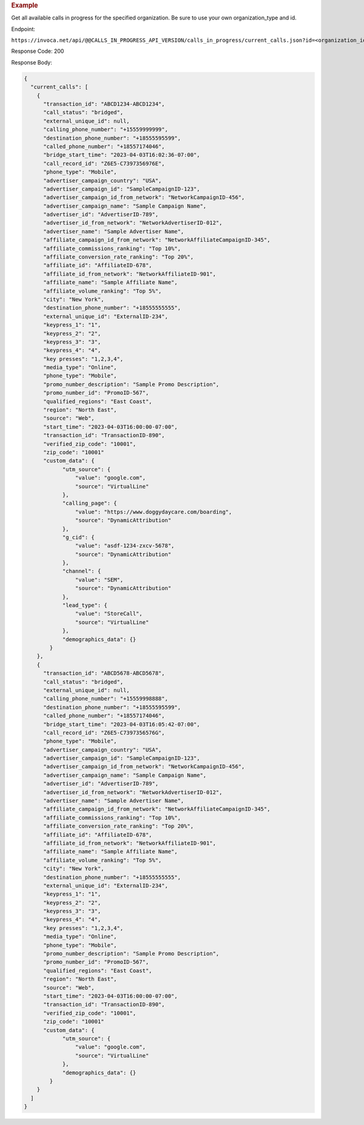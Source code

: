 .. container:: endpoint-long-description

  .. rubric:: Example

  Get all available calls in progress for the specified organization.
  Be sure to use your own organization_type and id.

  Endpoint:

  ``https://invoca.net/api/@@CALLS_IN_PROGRESS_API_VERSION/calls_in_progress/current_calls.json?id=<organization_id>&organization_type=<organization_type>``

  Response Code: 200

  Response Body:

  .. code-block:: json

    {
      "current_calls": [
        {
          "transaction_id": "ABCD1234-ABCD1234",
          "call_status": "bridged",
          "external_unique_id": null,
          "calling_phone_number": "+15559999999",
          "destination_phone_number": "+18555595599",
          "called_phone_number": "+18557174046",
          "bridge_start_time": "2023-04-03T16:02:36-07:00",
          "call_record_id": "Z6E5-C7397356976E",
          "phone_type": "Mobile",
          "advertiser_campaign_country": "USA",
          "advertiser_campaign_id": "SampleCampaignID-123",
          "advertiser_campaign_id_from_network": "NetworkCampaignID-456",
          "advertiser_campaign_name": "Sample Campaign Name",
          "advertiser_id": "AdvertiserID-789",
          "advertiser_id_from_network": "NetworkAdvertiserID-012",
          "advertiser_name": "Sample Advertiser Name",
          "affiliate_campaign_id_from_network": "NetworkAffiliateCampaignID-345",
          "affiliate_commissions_ranking": "Top 10%",
          "affiliate_conversion_rate_ranking": "Top 20%",
          "affiliate_id": "AffiliateID-678",
          "affiliate_id_from_network": "NetworkAffiliateID-901",
          "affiliate_name": "Sample Affiliate Name",
          "affiliate_volume_ranking": "Top 5%",
          "city": "New York",
          "destination_phone_number": "+18555555555",
          "external_unique_id": "ExternalID-234",
          "keypress_1": "1",
          "keypress_2": "2",
          "keypress_3": "3",
          "keypress_4": "4",
          "key presses": "1,2,3,4",
          "media_type": "Online",
          "phone_type": "Mobile",
          "promo_number_description": "Sample Promo Description",
          "promo_number_id": "PromoID-567",
          "qualified_regions": "East Coast",
          "region": "North East",
          "source": "Web",
          "start_time": "2023-04-03T16:00:00-07:00",
          "transaction_id": "TransactionID-890",
          "verified_zip_code": "10001",
          "zip_code": "10001"
          "custom_data": {
                "utm_source": {
                    "value": "google.com",
                    "source": "VirtualLine"
                },
                "calling_page": {
                    "value": "https://www.doggydaycare.com/boarding",
                    "source": "DynamicAttribution"
                },
                "g_cid": {
                    "value": "asdf-1234-zxcv-5678",
                    "source": "DynamicAttribution"
                },
                "channel": {
                    "value": "SEM",
                    "source": "DynamicAttribution"
                },
                "lead_type": {
                    "value": "StoreCall",
                    "source": "VirtualLine"
                },
                "demographics_data": {}
            }
        },
        {
          "transaction_id": "ABCD5678-ABCD5678",
          "call_status": "bridged",
          "external_unique_id": null,
          "calling_phone_number": "+15559998888",
          "destination_phone_number": "+18555595599",
          "called_phone_number": "+18557174046",
          "bridge_start_time": "2023-04-03T16:05:42-07:00",
          "call_record_id": "Z6E5-C7397356576G",
          "phone_type": "Mobile",
          "advertiser_campaign_country": "USA",
          "advertiser_campaign_id": "SampleCampaignID-123",
          "advertiser_campaign_id_from_network": "NetworkCampaignID-456",
          "advertiser_campaign_name": "Sample Campaign Name",
          "advertiser_id": "AdvertiserID-789",
          "advertiser_id_from_network": "NetworkAdvertiserID-012",
          "advertiser_name": "Sample Advertiser Name",
          "affiliate_campaign_id_from_network": "NetworkAffiliateCampaignID-345",
          "affiliate_commissions_ranking": "Top 10%",
          "affiliate_conversion_rate_ranking": "Top 20%",
          "affiliate_id": "AffiliateID-678",
          "affiliate_id_from_network": "NetworkAffiliateID-901",
          "affiliate_name": "Sample Affiliate Name",
          "affiliate_volume_ranking": "Top 5%",
          "city": "New York",
          "destination_phone_number": "+18555555555",
          "external_unique_id": "ExternalID-234",
          "keypress_1": "1",
          "keypress_2": "2",
          "keypress_3": "3",
          "keypress_4": "4",
          "key presses": "1,2,3,4",
          "media_type": "Online",
          "phone_type": "Mobile",
          "promo_number_description": "Sample Promo Description",
          "promo_number_id": "PromoID-567",
          "qualified_regions": "East Coast",
          "region": "North East",
          "source": "Web",
          "start_time": "2023-04-03T16:00:00-07:00",
          "transaction_id": "TransactionID-890",
          "verified_zip_code": "10001",
          "zip_code": "10001"
          "custom_data": {
                "utm_source": {
                    "value": "google.com",
                    "source": "VirtualLine"
                },
                "demographics_data": {}
            }
        }
      ]
    }
